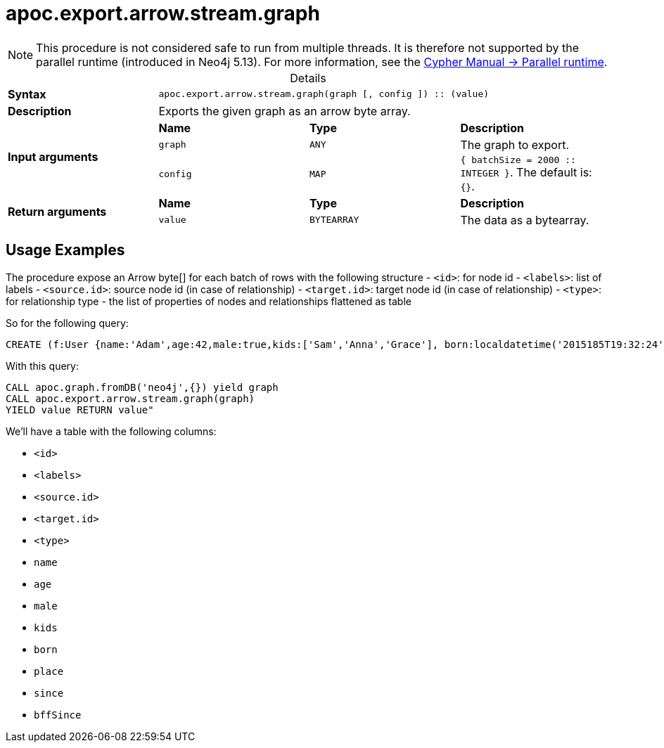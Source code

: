 :page-role: procedure
:table-caption!:
= apoc.export.arrow.stream.graph

[NOTE]
====
This procedure is not considered safe to run from multiple threads.
It is therefore not supported by the parallel runtime (introduced in Neo4j 5.13).
For more information, see the link:{neo4j-docs-base-uri}/cypher-manual/{page-version}/planning-and-tuning/runtimes/concepts#runtimes-parallel-runtime[Cypher Manual -> Parallel runtime].
====

.Details
|===
| *Syntax* 3+| `apoc.export.arrow.stream.graph(graph [, config ]) :: (value)`
| *Description* 3+| Exports the given graph as an arrow byte array.
.3+| *Input arguments* | *Name* | *Type* | *Description*
| `graph` | `ANY` | The graph to export.
| `config` | `MAP` | `{ batchSize = 2000 :: INTEGER }`. The default is: `{}`.
.2+| *Return arguments* | *Name* | *Type* | *Description*
| `value` | `BYTEARRAY` | The data as a bytearray.
|===

== Usage Examples
The procedure expose an Arrow byte[] for each batch of rows with the following structure
- `<id>`: for node id
- `<labels>`: list of labels
- `<source.id>`: source node id (in case of relationship)
- `<target.id>`: target node id (in case of relationship)
- `<type>`: for relationship type
- the list of properties of nodes and relationships flattened as table

So for the following query:

[source,cypher]
----
CREATE (f:User {name:'Adam',age:42,male:true,kids:['Sam','Anna','Grace'], born:localdatetime('2015185T19:32:24'), place:point({latitude: 13.1, longitude: 33.46789})})-[:KNOWS {since: 1993, bffSince: duration('P5M1.5D')}]->(b:User {name:'Jim',age:42}),(c:User {age:12}),(d:Another {foo: 'bar'})
----

With this query:

[source,cypher]
----
CALL apoc.graph.fromDB('neo4j',{}) yield graph
CALL apoc.export.arrow.stream.graph(graph)
YIELD value RETURN value"
----

We'll have a table with the following columns:

- `<id>`
- `<labels>`
- `<source.id>`
- `<target.id>`
- `<type>`
- `name`
- `age`
- `male`
- `kids`
- `born`
- `place`
- `since`
- `bffSince`